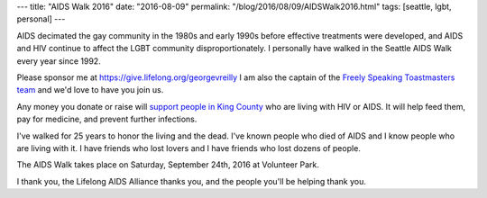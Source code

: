 ---
title: "AIDS Walk 2016"
date: "2016-08-09"
permalink: "/blog/2016/08/09/AIDSWalk2016.html"
tags: [seattle, lgbt, personal]
---



.. image:: /content/binary/george-barb-aidswalk-2015.jpg
    :alt: AIDS Walk 2015
    :target: https://give.lifelong.org/georgevreilly

AIDS decimated the gay community in the 1980s and early 1990s
before effective treatments were developed,
and AIDS and HIV continue to affect the LGBT community disproportionately.
I personally have walked in the Seattle AIDS Walk every year since 1992.

Please sponsor me at https://give.lifelong.org/georgevreilly
I am also the captain of the `Freely Speaking Toastmasters team`__
and we'd love to have you join us.

__ http://bit.ly/fstm-walk-2016

Any money you donate or raise will `support people in King County`__
who are living with HIV or AIDS.
It will help feed them, pay for medicine, and prevent further infections.

__ http://lifelongaidsalliance.org/donate/why-give

I've walked for 25 years to honor the living and the dead.
I've known people who died of AIDS and I know people who are living with it.
I have friends who lost lovers and I have friends who lost dozens of people.

The AIDS Walk takes place on Saturday, September 24th, 2016 at Volunteer Park.

I thank you, the Lifelong AIDS Alliance thanks you, and the people you'll be helping thank you.

.. _permalink:
    /blog/2016/08/09/AIDSWalk2016.html

